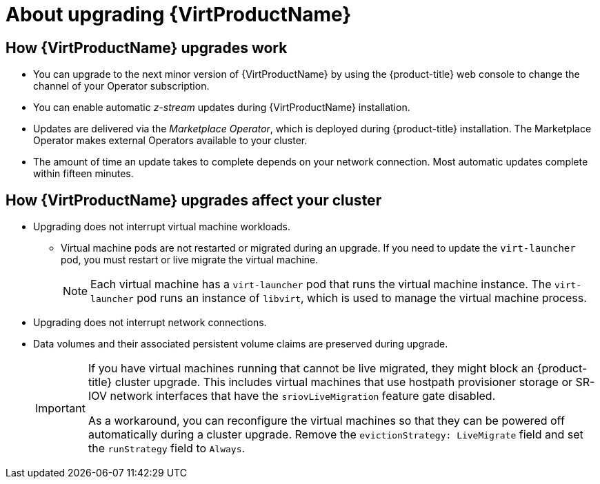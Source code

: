 // Module included in the following assemblies:
//
// * virt/upgrading-virt.adoc

[id="virt-about-upgrading-virt_{context}"]
= About upgrading {VirtProductName}

== How {VirtProductName} upgrades work

* You can upgrade to the next minor version of {VirtProductName} by using the
{product-title} web console to change the channel of your Operator subscription.

* You can enable automatic _z-stream_ updates during {VirtProductName} installation.

* Updates are delivered via the _Marketplace Operator_, which is deployed
during {product-title} installation. The Marketplace Operator makes
external Operators available to your cluster.

* The amount of time an update takes to complete depends on your network
connection. Most automatic updates complete within fifteen minutes.

== How {VirtProductName} upgrades affect your cluster

* Upgrading does not interrupt virtual machine workloads.
** Virtual machine pods are not restarted or migrated during an upgrade. If you
need to update the `virt-launcher` pod, you must restart or live migrate the
virtual machine.
+
[NOTE]
====
Each virtual machine has a `virt-launcher` pod that runs the virtual machine
instance. The `virt-launcher` pod runs an instance of `libvirt`, which is
used to manage the virtual machine process.
====

* Upgrading does not interrupt network connections.

* Data volumes and their associated persistent volume claims are preserved during
upgrade.
+
[IMPORTANT]
====
If you have virtual machines running that cannot be live migrated, they might block an {product-title} cluster upgrade.
This includes virtual machines that use hostpath provisioner storage or SR-IOV network interfaces that have the `sriovLiveMigration` feature gate disabled.

As a workaround, you can reconfigure the virtual machines so that they can be powered off automatically during a cluster upgrade. Remove the `evictionStrategy: LiveMigrate` field and set the `runStrategy` field to `Always`.
====
